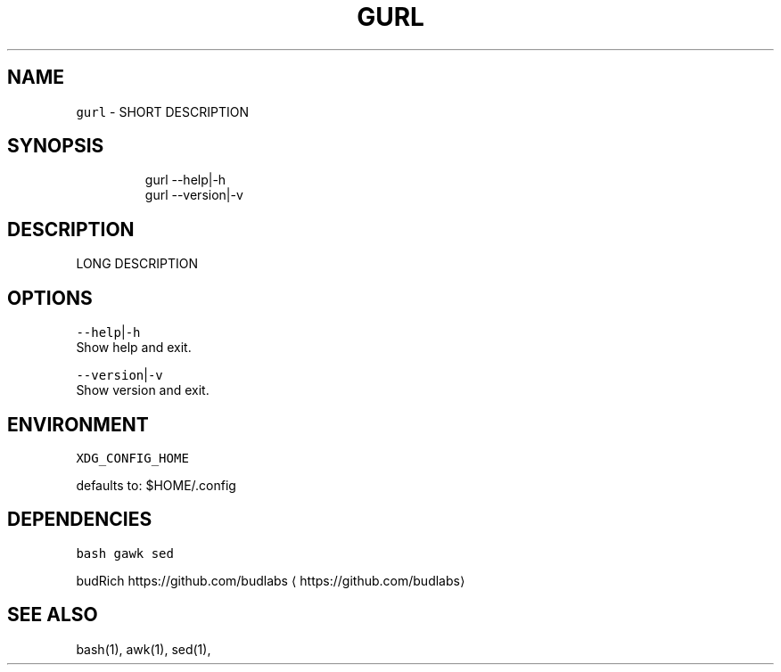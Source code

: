 .nh
.TH GURL 1 2020\-03\-25 Linux "User Manuals"
.SH NAME
.PP
\fB\fCgurl\fR \- SHORT DESCRIPTION

.SH SYNOPSIS
.PP
.RS

.nf
gurl \-\-help|\-h
gurl \-\-version|\-v

.fi
.RE

.SH DESCRIPTION
.PP
LONG DESCRIPTION

.SH OPTIONS
.PP
\fB\fC\-\-help\fR|\fB\fC\-h\fR
.br
Show help and exit.

.PP
\fB\fC\-\-version\fR|\fB\fC\-v\fR
.br
Show version and exit.

.SH ENVIRONMENT
.PP
\fB\fCXDG\_CONFIG\_HOME\fR

.PP
defaults to: $HOME/.config

.SH DEPENDENCIES
.PP
\fB\fCbash\fR \fB\fCgawk\fR \fB\fCsed\fR

.PP
budRich https://github.com/budlabs
\[la]https://github.com/budlabs\[ra]

.SH SEE ALSO
.PP
bash(1), awk(1), sed(1),
